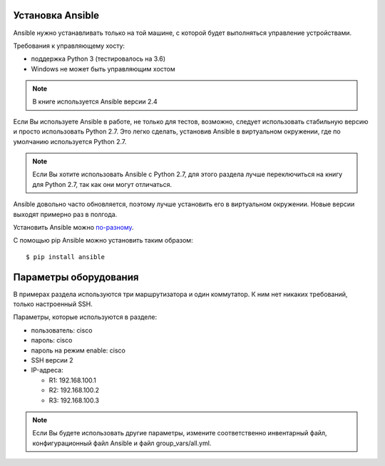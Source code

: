 Установка Ansible
-----------------

Ansible нужно устанавливать только на той машине, с которой будет
выполняться управление устройствами.

Требования к управляющему хосту: 

* поддержка Python 3 (тестировалось на 3.6) 
* Windows не может быть управляющим хостом

.. note::

    В книге используется Ansible версии 2.4

Если Вы используете Ansible в работе, не только для тестов, возможно,
следует использовать стабильную версию и просто использовать Python 2.7.
Это легко сделать, установив Ansible в виртуальном окружении, где по
умолчанию используется Python 2.7.

.. note::

    Если Вы хотите использовать Ansible с Python 2.7, для этого раздела
    лучше переключиться на книгу для Python 2.7, так как они могут
    отличаться.

Ansible довольно часто обновляется, поэтому лучше установить его в
виртуальном окружении. Новые версии выходят примерно раз в полгода.

Установить Ansible можно
`по-разному <http://docs.ansible.com/ansible/intro_installation.html#>`__.

С помощью pip Ansible можно установить таким образом:

::

    $ pip install ansible

Параметры оборудования
----------------------

В примерах раздела используются три маршрутизатора и один коммутатор. К
ним нет никаких требований, только настроенный SSH.

Параметры, которые используются в разделе: 

* пользователь: cisco 
* пароль: cisco 
* пароль на режим enable: cisco 
* SSH версии 2 
* IP-адреса: 

  * R1: 192.168.100.1 
  * R2: 192.168.100.2 
  * R3: 192.168.100.3 

.. note::

    Если Вы будете использовать другие параметры, измените
    соответственно инвентарный файл, конфигурационный файл Ansible и
    файл group_vars/all.yml.

